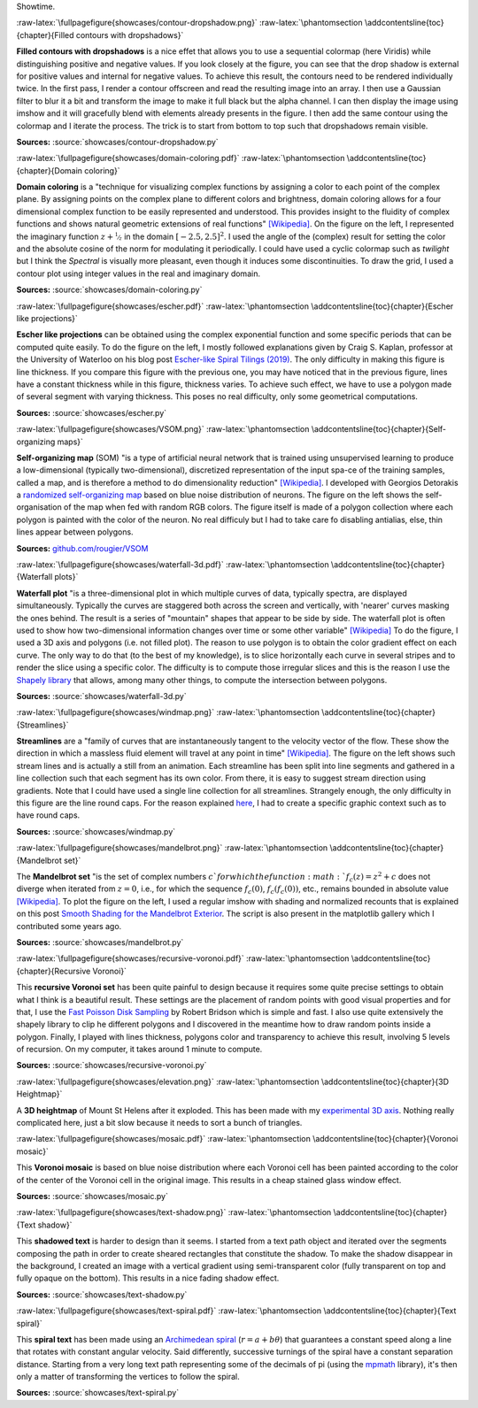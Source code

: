 .. ----------------------------------------------------------------------------
.. Title:   Scientific Visualisation - Python & Matplotlib
.. Author:  Nicolas P. Rougier
.. License: Creative Commons BY-NC-SA International 4.0
.. ----------------------------------------------------------------------------
.. _chap-showcase:

Showtime.

:raw-latex:`\fullpagefigure{showcases/contour-dropshadow.png}`
:raw-latex:`\phantomsection \addcontentsline{toc}{chapter}{Filled contours with dropshadows}`
           
**Filled contours with dropshadows** is a nice effet that allows you
to use a sequential colormap (here Viridis) while distinguishing
positive and negative values. If you look closely at the figure, you
can see that the drop shadow is external for positive values and
internal for negative values. To achieve this result, the contours
need to be rendered individually twice. In the first pass, I render a
contour offscreen and read the resulting image into an array. I then
use a Gaussian filter to blur it a bit and transform the image to make
it full black but the alpha channel. I can then display the image
using imshow and it will gracefully blend with elements already
presents in the figure. I then add the same contour using the colormap
and I iterate the process. The trick is to start from bottom to top
such that dropshadows remain visible.

**Sources:** :source:`showcases/contour-dropshadow.py`


:raw-latex:`\fullpagefigure{showcases/domain-coloring.pdf}`
:raw-latex:`\phantomsection \addcontentsline{toc}{chapter}{Domain coloring}`
           
**Domain coloring** is a "technique for visualizing complex functions
by assigning a color to each point of the complex plane. By assigning
points on the complex plane to different colors and brightness, domain
coloring allows for a four dimensional complex function to be easily
represented and understood. This provides insight to the fluidity of
complex functions and shows natural geometric extensions of real
functions" `[Wikipedia]
<https://en.wikipedia.org/wiki/Domain_coloring>`__.  On the figure on
the left, I represented the imaginary function :math:`z +
\nicefrac{1}{z}` in the domain :math:`[-2.5, 2.5]^2`. I used the angle
of the (complex) result for setting the color and the absolute cosine
of the norm for modulating it periodically.  I could have used a cyclic
colormap such as `twilight` but I think the `Spectral` is visually
more pleasant, even though it induces some discontinuities. To draw
the grid, I used a contour plot using integer values in the real and
imaginary domain.

**Sources:** :source:`showcases/domain-coloring.py`

:raw-latex:`\fullpagefigure{showcases/escher.pdf}`
:raw-latex:`\phantomsection \addcontentsline{toc}{chapter}{Escher like projections}`
           
**Escher like projections** can be obtained using the complex exponential
function and some specific periods that can be computed quite
easily. To do the figure on the left, I mostly followed explanations
given by Craig S. Kaplan, professor at the University of Waterloo on
his blog post `Escher-like Spiral Tilings (2019)
<https://isohedral.ca/escher-like-spiral-tilings/>`_. The only
difficulty in making this figure is line thickness. If you compare this
figure with the previous one, you may have noticed that in the
previous figure, lines have a constant thickness while in this figure,
thickness varies. To achieve such effect, we have to use a polygon
made of several segment with varying thickness. This poses no real
difficulty, only some geometrical computations.
           
**Sources:** :source:`showcases/escher.py`

           
:raw-latex:`\fullpagefigure{showcases/VSOM.png}`
:raw-latex:`\phantomsection \addcontentsline{toc}{chapter}{Self-organizing maps}`
           
**Self-organizing map** (SOM) "is a type of artificial neural network
that is trained using unsupervised learning to produce a
low-dimensional (typically two-dimensional), discretized
representation of the input spa-ce of the training samples, called a
map, and is therefore a method to do dimensionality reduction"
`[Wikipedia] <https://en.wikipedia.org/wiki/Self-organizing_map>`_. I
developed with Georgios Detorakis a `randomized self-organizing map
<https://arxiv.org/pdf/2011.09534.pdf>`_ based on blue noise
distribution of neurons. The figure on the left shows the
self-organisation of the map when fed with random RGB colors. The
figure itself is made of a polygon collection where each polygon is
painted with the color of the neuron. No real difficuly but I had to
take care fo disabling antialias, else, thin lines appear
between polygons.

**Sources:** `github.com/rougier/VSOM <https://github.com/rougier/VSOM>`__


:raw-latex:`\fullpagefigure{showcases/waterfall-3d.pdf}`
:raw-latex:`\phantomsection \addcontentsline{toc}{chapter}{Waterfall plots}`
           
**Waterfall plot** "is a three-dimensional plot in which multiple
curves of data, typically spectra, are displayed
simultaneously. Typically the curves are staggered both across the
screen and vertically, with 'nearer' curves masking the ones
behind. The result is a series of "mountain" shapes that appear to be
side by side. The waterfall plot is often used to show how
two-dimensional information changes over time or some other variable"
`[Wikipedia] <https://en.wikipedia.org/wiki/Waterfall_plot>`__ To do
the figure, I used a 3D axis and polygons (i.e. not filled plot). The
reason to use polygon is to obtain the color gradient effect on each
curve. The only way to do that (to the best of my knowledge), is to
slice horizontally each curve in several stripes and to render the
slice using a specific color. The difficulty is to compute those
irregular slices and this is the reason I use the `Shapely library
<https://github.com/Toblerity/Shapely>`_ that allows, among many other
things, to compute the intersection between polygons.

**Sources:** :source:`showcases/waterfall-3d.py`


:raw-latex:`\fullpagefigure{showcases/windmap.png}`
:raw-latex:`\phantomsection \addcontentsline{toc}{chapter}{Streamlines}`
           
**Streamlines** are a "family of curves that are instantaneously
tangent to the velocity vector of the flow. These show the direction
in which a massless fluid element will travel at any point in time"
`[Wikipedia]
<https://en.wikipedia.org/wiki/Streamlines,_streaklines,_and_pathlines>`__. The
figure on the left shows such stream lines and is actually a still
from an animation. Each streamline has been split into line segments
and gathered in a line collection such that each segment has its own
color. From there, it is easy to suggest stream direction using
gradients. Note that I could have used a single line collection for
all streamlines. Strangely enough, the only difficulty in this figure
are the line round caps. For the reason explained `here
<https://stackoverflow.com/questions/11578760>`_, I had to create a
specific graphic context such as to have round caps.

**Sources:** :source:`showcases/windmap.py`


:raw-latex:`\fullpagefigure{showcases/mandelbrot.png}`
:raw-latex:`\phantomsection \addcontentsline{toc}{chapter}{Mandelbrot set}`
           
The **Mandelbrot set** "is the set of complex numbers :math:`c`for
which the function :math:`f_{c}(z) = z^{2} + c` does not diverge when
iterated from :math:`z = 0`, i.e., for which the sequence
:math:`f_{c}(0)`, :math:`f_{c}(f_{c}(0))`, etc., remains bounded in
absolute value `[Wikipedia]
<https://en.wikipedia.org/wiki/Mandelbrot_set>`__.  To plot the figure
on the left, I used a regular imshow with shading and normalized
recounts that is explained on this post `Smooth Shading for the
Mandelbrot Exterior
<https://linas.org/art-gallery/escape/smooth.html>`__. The script is
also present in the matplotlib gallery which I contributed some years
ago.

**Sources:** :source:`showcases/mandelbrot.py`


:raw-latex:`\fullpagefigure{showcases/recursive-voronoi.pdf}`
:raw-latex:`\phantomsection \addcontentsline{toc}{chapter}{Recursive Voronoi}`
           
This **recursive Voronoi set** has been quite painful to design
because it requires some quite precise settings to obtain what I think
is a beautiful result. These settings are the placement of random
points with good visual properties and for that, I use the `Fast
Poisson Disk Sampling
<https://www.cct.lsu.edu/~fharhad/ganbatte/siggraph2007/CD2/content/sketches/0250.pdf>`__
by Robert Bridson which is simple and fast. I also use quite
extensively the shapely library to clip he different polygons and I
discovered in the meantime how to draw random points inside a
polygon. Finally, I played with lines thickness, polygons color and
transparency to achieve this result, involving 5 levels of
recursion. On my computer, it takes around 1 minute to compute.

**Sources:** :source:`showcases/recursive-voronoi.py`

:raw-latex:`\fullpagefigure{showcases/elevation.png}`
:raw-latex:`\phantomsection \addcontentsline{toc}{chapter}{3D Heightmap}`
           
A **3D heightmap** of Mount St Helens after it exploded. This has been
made with my `experimental 3D axis
<https://github.com/rougier/matplotlib-3d>`__. Nothing really
complicated here, just a bit slow because it needs to sort a bunch of
triangles.


:raw-latex:`\fullpagefigure{showcases/mosaic.pdf}`
:raw-latex:`\phantomsection \addcontentsline{toc}{chapter}{Voronoi mosaic}`

This **Voronoi mosaic** is based on blue noise distribution where each
Voronoi cell has been painted according to the color of the center of
the Voronoi cell in the original image. This results in a cheap
stained glass window effect.

**Sources:** :source:`showcases/mosaic.py`


:raw-latex:`\fullpagefigure{showcases/text-shadow.png}`
:raw-latex:`\phantomsection \addcontentsline{toc}{chapter}{Text shadow}`

This **shadowed text** is harder to design than it seems. I started
from a text path object and iterated over the segments composing the
path in order to create sheared rectangles that constitute the shadow. To
make the shadow disappear in the background, I created an image with a
vertical gradient using semi-transparent color (fully transparent on
top and fully opaque on the bottom). This results in a nice fading
shadow effect.
           
**Sources:** :source:`showcases/text-shadow.py`


:raw-latex:`\fullpagefigure{showcases/text-spiral.pdf}`
:raw-latex:`\phantomsection \addcontentsline{toc}{chapter}{Text spiral}`


This **spiral text** has been made using an `Archimedean spiral
<https://en.wikipedia.org/wiki/Archimedean_spiral>`__ (:math:`r =
a + b\theta`) that guarantees a constant speed along a line that
rotates with constant angular velocity. Said differently, successive
turnings of the spiral have a constant separation distance. Starting
from a very long text path representing some of the decimals of pi
(using the `mpmath <https://github.com/fredrik-johansson/mpmath>`__
library), it's then only a matter of transforming the vertices to
follow the spiral.
           
**Sources:** :source:`showcases/text-spiral.py`
